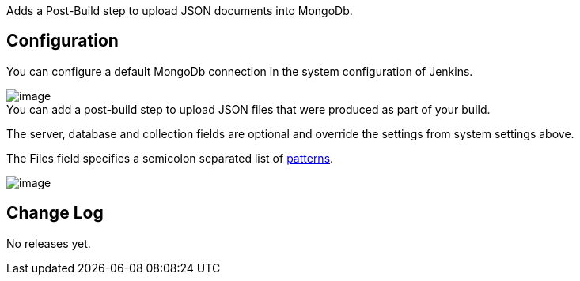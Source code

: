 Adds a Post-Build step to upload JSON documents into MongoDb.

[[MongoDBDocumentUploadPlugin-Configuration]]
== Configuration

You can configure a default MongoDb connection in the system
configuration of Jenkins.

[.confluence-embedded-file-wrapper]#image:docs/images/MongoDbDocumentUpload_SystemSettings.png[image]# +
You can add a post-build step to upload JSON files that were produced as
part of your build.

The server, database and collection fields are optional and override the
settings from system settings above.

The Files field specifies a semicolon separated list of
http://ant.apache.org/manual/dirtasks.html#patterns[patterns].

[.confluence-embedded-file-wrapper]#image:docs/images/MongoDbDocumentUpload_PostBuildStep.png[image]#

[[MongoDBDocumentUploadPlugin-ChangeLog]]
== Change Log

No releases yet.
